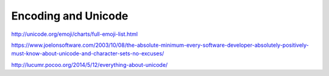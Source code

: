 ********************
Encoding and Unicode
********************



http://unicode.org/emoji/charts/full-emoji-list.html


https://www.joelonsoftware.com/2003/10/08/the-absolute-minimum-every-software-developer-absolutely-positively-must-know-about-unicode-and-character-sets-no-excuses/


http://lucumr.pocoo.org/2014/5/12/everything-about-unicode/
